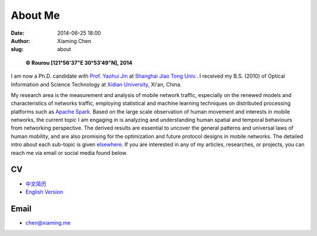 About Me
########

:date: 2014-06-25 18:00
:author: Xiaming Chen
:slug: about


.. figure:: http://xiaming.me/images/myphoto.jpg
   :height: 300
   :width: 300
   :alt: myphoto

   **© Rourou [121°56'37"E 30°53'49"N], 2014**

I am now a Ph.D. candidate with `Prof. Yaohui Jin`_ at `Shanghai Jiao Tong
Univ.`_. I received my B.S. (2010) of Optical Information and Science
Technology at `Xidian University`_, Xi'an, China.

.. _Prof. Yaohui Jin: http://front.sjtu.edu.cn/~jinyh/
.. _Shanghai Jiao Tong Univ.: http://en.sjtu.edu.cn/
.. _Xidian University: http://en.xidian.edu.cn/

My research area is the measurement and analysis of mobile network traffic,
especially on the renewed models and characteristics of networks traffic,
employing statistical and machine learning techniques on distributed processing
platforms such as `Apache Spark <https://spark.apache.org/>`_. Based on the
large scale observation of human movement and interests in mobile networks, the
current topic I am engaging in is analyzing and understanding human spatial and
temporal behaviours from networking perspective. The derived results are
essential to uncover the general patterns and universal laws of human mobility,
and are also promising for the optimization and future protocol designs in
mobile networks. The detailed intro about each sub-topic is given `elsewhere <http://xiaming.me/pages/researches.html>`_. If you are interested in any of my articles, researches, or projects, you can reach me via email or social media
found below.


CV
--

- `中文简历 <http://xiaming.me/mycv_ch.pdf>`_
- `English Version <http://xiaming.me/mycv_en.pdf>`_


Email
-------

- chen@xiaming.me
